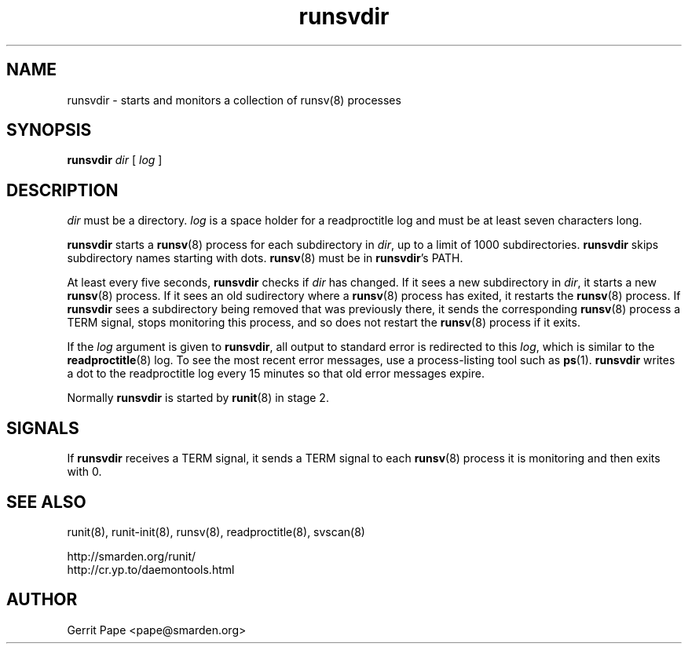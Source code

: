 .TH runsvdir 8
.SH NAME
runsvdir \- starts and monitors a collection of runsv(8) processes
.SH SYNOPSIS
.B runsvdir
.I dir
[
.I log
]
.SH DESCRIPTION
.I dir
must be a directory.
.I log
is a space holder for a readproctitle log and must be at least seven
characters long.
.P
.B runsvdir
starts a
.BR runsv (8)
process for each subdirectory in
.IR dir ,
up to a limit of 1000 subdirectories.
.B runsvdir
skips subdirectory names starting with dots.
.BR runsv (8)
must be in
.BR runsvdir 's
PATH.
.P
At least every five seconds,
.B runsvdir
checks if
.I dir
has changed. If it sees a new subdirectory in
.IR dir ,
it starts a new
.BR runsv (8)
process. If it sees an old sudirectory where a
.BR runsv (8)
process has exited, it restarts the
.BR runsv (8)
process.
If
.B runsvdir
sees a subdirectory being removed that was previously there, it sends
the corresponding
.BR runsv (8)
process a TERM signal, stops monitoring this process, and so does not
restart the
.BR runsv (8)
process if it exits.
.P
If the
.I log
argument is given to
.BR runsvdir ,
all output to standard error is redirected to this
.IR log ,
which is similar to the
.BR readproctitle (8)
log. To see the most recent error messages, use a process-listing tool
such as
.BR ps (1).
.B runsvdir
writes a dot to the readproctitle log every 15 minutes so that old
error messages expire.
.P
Normally
.B runsvdir
is started by
.BR runit (8)
in stage 2.
.SH SIGNALS
If
.B runsvdir
receives a TERM signal, it sends a TERM signal to each
.BR runsv (8)
process it is monitoring and then exits with 0.
.SH SEE ALSO
runit(8),
runit-init(8),
runsv(8),
readproctitle(8),
svscan(8)
.P
 http://smarden.org/runit/
 http://cr.yp.to/daemontools.html
.SH AUTHOR
Gerrit Pape <pape@smarden.org>
